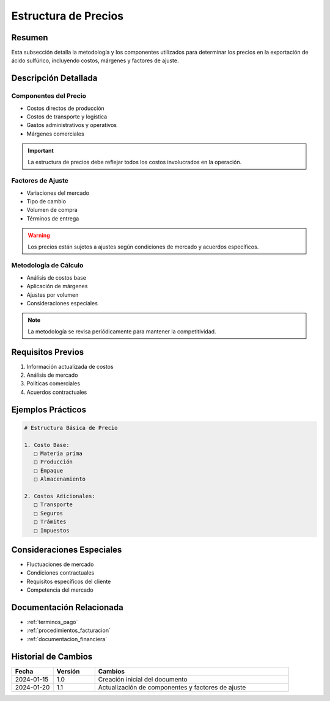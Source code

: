 .. _estructura_precios:

===================
Estructura de Precios
===================

.. meta::
   :description: Metodología y componentes para la determinación de precios en la exportación de ácido sulfúrico
   :keywords: precios, costos, márgenes, cálculo, metodología, exportación

Resumen
=======

Esta subsección detalla la metodología y los componentes utilizados para determinar los precios en la exportación de ácido sulfúrico, incluyendo costos, márgenes y factores de ajuste.

Descripción Detallada
===================

Componentes del Precio
------------------

* Costos directos de producción
* Costos de transporte y logística
* Gastos administrativos y operativos
* Márgenes comerciales

.. important::
   La estructura de precios debe reflejar todos los costos involucrados en la operación.

Factores de Ajuste
--------------

* Variaciones del mercado
* Tipo de cambio
* Volumen de compra
* Términos de entrega

.. warning::
   Los precios están sujetos a ajustes según condiciones de mercado y acuerdos específicos.

Metodología de Cálculo
------------------

* Análisis de costos base
* Aplicación de márgenes
* Ajustes por volumen
* Consideraciones especiales

.. note::
   La metodología se revisa periódicamente para mantener la competitividad.

Requisitos Previos
================

1. Información actualizada de costos
2. Análisis de mercado
3. Políticas comerciales
4. Acuerdos contractuales

Ejemplos Prácticos
================

.. code-block:: text

   # Estructura Básica de Precio
   
   1. Costo Base:
      □ Materia prima
      □ Producción
      □ Empaque
      □ Almacenamiento
   
   2. Costos Adicionales:
      □ Transporte
      □ Seguros
      □ Trámites
      □ Impuestos

Consideraciones Especiales
=======================

* Fluctuaciones de mercado
* Condiciones contractuales
* Requisitos específicos del cliente
* Competencia del mercado

Documentación Relacionada
======================

* :ref:`terminos_pago`
* :ref:`procedimientos_facturacion`
* :ref:`documentacion_financiera`

Historial de Cambios
==================

.. list-table::
   :header-rows: 1
   :widths: 15 15 70

   * - Fecha
     - Versión
     - Cambios
   * - 2024-01-15
     - 1.0
     - Creación inicial del documento
   * - 2024-01-20
     - 1.1
     - Actualización de componentes y factores de ajuste 